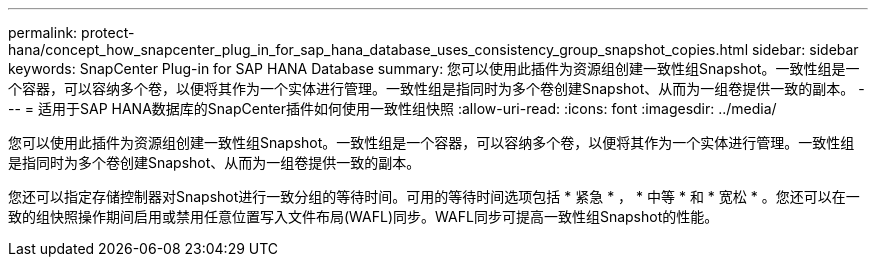 ---
permalink: protect-hana/concept_how_snapcenter_plug_in_for_sap_hana_database_uses_consistency_group_snapshot_copies.html 
sidebar: sidebar 
keywords: SnapCenter Plug-in for SAP HANA Database 
summary: 您可以使用此插件为资源组创建一致性组Snapshot。一致性组是一个容器，可以容纳多个卷，以便将其作为一个实体进行管理。一致性组是指同时为多个卷创建Snapshot、从而为一组卷提供一致的副本。 
---
= 适用于SAP HANA数据库的SnapCenter插件如何使用一致性组快照
:allow-uri-read: 
:icons: font
:imagesdir: ../media/


[role="lead"]
您可以使用此插件为资源组创建一致性组Snapshot。一致性组是一个容器，可以容纳多个卷，以便将其作为一个实体进行管理。一致性组是指同时为多个卷创建Snapshot、从而为一组卷提供一致的副本。

您还可以指定存储控制器对Snapshot进行一致分组的等待时间。可用的等待时间选项包括 * 紧急 * ， * 中等 * 和 * 宽松 * 。您还可以在一致的组快照操作期间启用或禁用任意位置写入文件布局(WAFL)同步。WAFL同步可提高一致性组Snapshot的性能。
